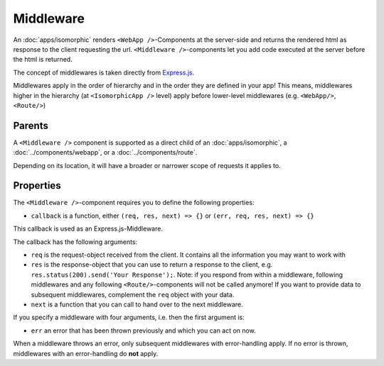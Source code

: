 .. _Middleware:

**********
Middleware
**********

An :doc:`apps/isomorphic` renders ``<WebApp />``-Components at the server-side and returns the rendered html as response
to the client requesting the url. ``<Middleware />``-components let you add code executed at the server before the html is returned.

The concept of middlewares is taken directly from `Express.js <https://expressjs.com/de/>`_.

Middlewares apply in the order of hierarchy and in the order they are defined in your app! This means, middlewares higher
in the hierarchy (at ``<IsomorphicApp />`` level) apply before lower-level middlewares (e.g. ``<WebApp/>``, ``<Route/>``)

Parents
=======

A ``<Middleware />`` component is supported as a direct child of an :doc:`apps/isomorphic`, a :doc:`../components/webapp`, or
a :doc:`../components/route`.

Depending on its location, it will have a broader or narrower scope of requests it applies to.


Properties
==========

The ``<Middleware />``-component requires you to define the following properties:

* ``callback`` is a function, either ``(req, res, next) => {}`` or ``(err, req, res, next) => {}``

This callback is used as an Express.js-Middleware.

The callback has the following arguments:

* ``req`` is the request-object received from the client. It contains all the information you may want to work with
* ``res`` is the response-object that you can use to return a response to the client, e.g. ``res.status(200).send('Your Response');``. Note: if you respond from within a middleware, following middlewares and any following ``<Route/>``-components will not be called anymore! If you want to provide data to subsequent middlewares, complement the ``req`` object with your data.
* ``next`` is a function that you can call to hand over to the next middleware.

If you specify a middleware with four arguments, i.e. then the first argument is:

* ``err`` an error that has been thrown previously and which you can act on now.

When a middleware throws an error, only subsequent middlewares with error-handling apply. If no error is thrown, middlewares
with an error-handling do **not** apply.
